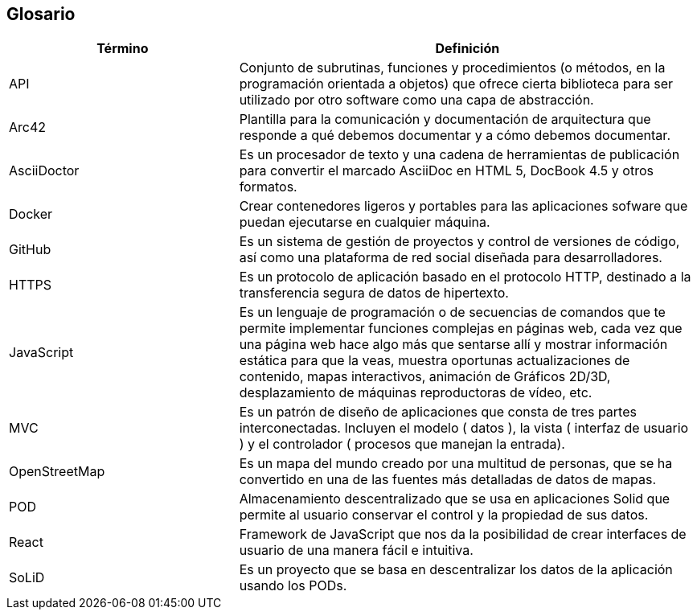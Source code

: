 [[section-glossary]]
== Glosario

[options = "header", cols = "1,2"]
|===
 Término | Definición |
 API |
    Conjunto de subrutinas, funciones y procedimientos (o métodos, en la programación orientada a objetos) 
    que ofrece cierta biblioteca para ser utilizado por otro software como una capa de abstracción. |
 Arc42 |
    Plantilla para la comunicación y documentación de arquitectura que responde a qué debemos documentar y a cómo debemos documentar. |
 AsciiDoctor |
    Es un procesador de texto y una cadena de herramientas de publicación para convertir el marcado AsciiDoc en HTML 5, DocBook 4.5 y otros formatos. |
 Docker |
    Crear contenedores ligeros y portables para las aplicaciones sofware que puedan ejecutarse en cualquier máquina. |
 GitHub |
    Es un sistema de gestión de proyectos y control de versiones de código, así como una plataforma de red social diseñada para desarrolladores. |
 HTTPS |
    Es un protocolo de aplicación basado en el protocolo HTTP, destinado a la transferencia segura de datos de hipertexto. |
 JavaScript |
    Es un lenguaje de programación o de secuencias de comandos que te permite implementar funciones complejas en páginas web, 
    cada vez que una página web hace algo más que sentarse allí y mostrar información estática para que la veas, muestra oportunas 
    actualizaciones de contenido, mapas interactivos, animación de Gráficos 2D/3D, desplazamiento de máquinas reproductoras de vídeo, etc. |
 MVC |
    Es un patrón de diseño de aplicaciones que consta de tres partes interconectadas. 
    Incluyen el modelo ( datos ), la vista ( interfaz de usuario ) y el controlador ( procesos que manejan la entrada). |
 OpenStreetMap |
    Es un mapa del mundo creado por una multitud de personas, que se ha convertido en una de las fuentes más detalladas de datos de mapas. |
 POD |
    Almacenamiento descentralizado que se usa en aplicaciones Solid que permite al usuario conservar el control y la propiedad de sus datos. |
 React |
    Framework de JavaScript que nos da la posibilidad de crear interfaces de usuario de una manera fácil e intuitiva. |
 SoLiD |
    Es un proyecto que se basa en descentralizar los datos de la aplicación usando los PODs. |
|===
